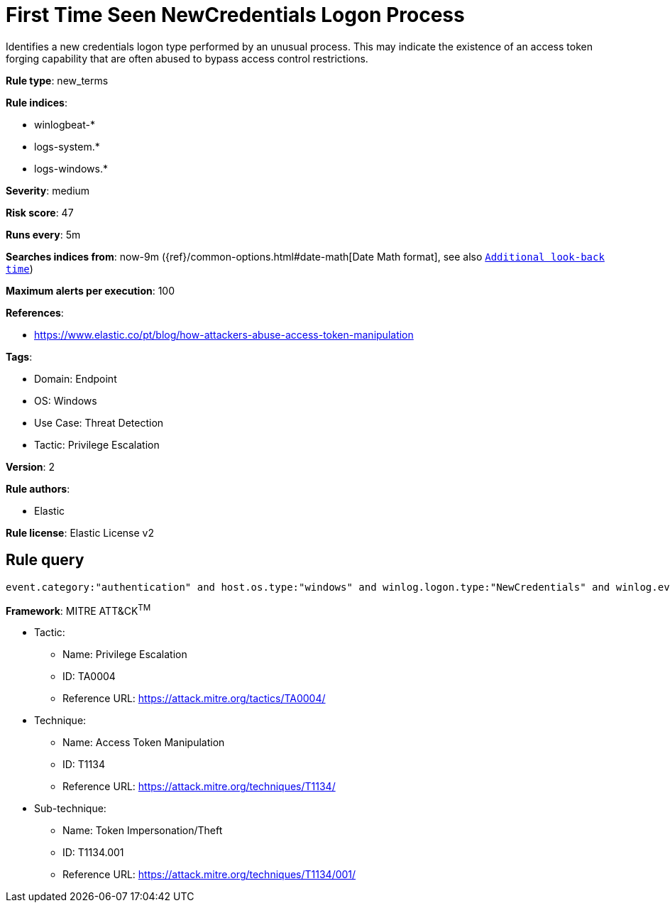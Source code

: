 [[first-time-seen-newcredentials-logon-process]]
= First Time Seen NewCredentials Logon Process

Identifies a new credentials logon type performed by an unusual process. This may indicate the existence of an access token forging capability that are often abused to bypass access control restrictions.

*Rule type*: new_terms

*Rule indices*: 

* winlogbeat-*
* logs-system.*
* logs-windows.*

*Severity*: medium

*Risk score*: 47

*Runs every*: 5m

*Searches indices from*: now-9m ({ref}/common-options.html#date-math[Date Math format], see also <<rule-schedule, `Additional look-back time`>>)

*Maximum alerts per execution*: 100

*References*: 

* https://www.elastic.co/pt/blog/how-attackers-abuse-access-token-manipulation

*Tags*: 

* Domain: Endpoint
* OS: Windows
* Use Case: Threat Detection
* Tactic: Privilege Escalation

*Version*: 2

*Rule authors*: 

* Elastic

*Rule license*: Elastic License v2


== Rule query


[source, js]
----------------------------------
event.category:"authentication" and host.os.type:"windows" and winlog.logon.type:"NewCredentials" and winlog.event_data.LogonProcessName:(Advapi* or "Advapi  ") and not winlog.event_data.SubjectUserName:*$ and not process.executable :???\\Program?Files*

----------------------------------

*Framework*: MITRE ATT&CK^TM^

* Tactic:
** Name: Privilege Escalation
** ID: TA0004
** Reference URL: https://attack.mitre.org/tactics/TA0004/
* Technique:
** Name: Access Token Manipulation
** ID: T1134
** Reference URL: https://attack.mitre.org/techniques/T1134/
* Sub-technique:
** Name: Token Impersonation/Theft
** ID: T1134.001
** Reference URL: https://attack.mitre.org/techniques/T1134/001/
